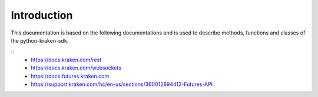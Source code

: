 Introduction
=============

This documentation is based on the following documentations and is used to describe methods, functions and classes of the python-kraken-sdk.

::
    - https://docs.kraken.com/rest
    - https://docs.kraken.com/websockets
    - https://docs.futures.kraken.com
    - https://support.kraken.com/hc/en-us/sections/360012894412-Futures-API
